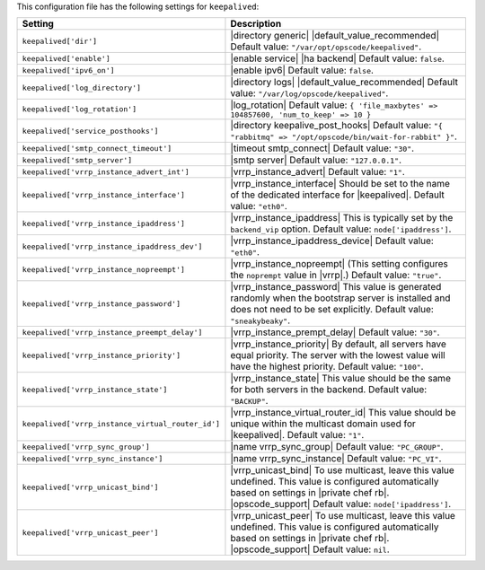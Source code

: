 .. The contents of this file are included in multiple topics.
.. This file should not be changed in a way that hinders its ability to appear in multiple documentation sets.

This configuration file has the following settings for ``keepalived``:

.. list-table::
   :widths: 200 300
   :header-rows: 1

   * - Setting
     - Description
   * - ``keepalived['dir']``
     - |directory generic| |default_value_recommended| Default value: ``"/var/opt/opscode/keepalived"``.
   * - ``keepalived['enable']``
     - |enable service| |ha backend| Default value: ``false``.
   * - ``keepalived['ipv6_on']``
     - |enable ipv6| Default value: ``false``.
   * - ``keepalived['log_directory']``
     - |directory logs| |default_value_recommended| Default value: ``"/var/log/opscode/keepalived"``.
   * - ``keepalived['log_rotation']``
     - |log_rotation| Default value: ``{ 'file_maxbytes' => 104857600, 'num_to_keep' => 10 }``
   * - ``keepalived['service_posthooks']``
     - |directory keepalive_post_hooks| Default value: ``"{ "rabbitmq" => "/opt/opscode/bin/wait-for-rabbit" }"``.
   * - ``keepalived['smtp_connect_timeout']``
     - |timeout smtp_connect| Default value: ``"30"``.
   * - ``keepalived['smtp_server']``
     - |smtp server| Default value: ``"127.0.0.1"``.
   * - ``keepalived['vrrp_instance_advert_int']``
     - |vrrp_instance_advert| Default value: ``"1"``.
   * - ``keepalived['vrrp_instance_interface']``
     - |vrrp_instance_interface| Should be set to the name of the dedicated interface for |keepalived|. Default value: ``"eth0"``.
   * - ``keepalived['vrrp_instance_ipaddress']``
     - |vrrp_instance_ipaddress| This is typically set by the ``backend_vip`` option. Default value: ``node['ipaddress']``.
   * - ``keepalived['vrrp_instance_ipaddress_dev']``
     - |vrrp_instance_ipaddress_device| Default value: ``"eth0"``. 
   * - ``keepalived['vrrp_instance_nopreempt']``
     - |vrrp_instance_nopreempt| (This setting configures the ``noprempt`` value in |vrrp|.) Default value: ``"true"``.
   * - ``keepalived['vrrp_instance_password']``
     - |vrrp_instance_password| This value is generated randomly when the bootstrap server is installed and does not need to be set explicitly. Default value: ``"sneakybeaky"``.
   * - ``keepalived['vrrp_instance_preempt_delay']``
     - |vrrp_instance_prempt_delay| Default value: ``"30"``.
   * - ``keepalived['vrrp_instance_priority']``
     - |vrrp_instance_priority| By default, all servers have equal priority. The server with the lowest value will have the highest priority. Default value: ``"100"``.
   * - ``keepalived['vrrp_instance_state']``
     - |vrrp_instance_state| This value should be the same for both servers in the backend. Default value: ``"BACKUP"``.
   * - ``keepalived['vrrp_instance_virtual_router_id']``
     - |vrrp_instance_virtual_router_id| This value should be unique within the multicast domain used for |keepalived|. Default value: ``"1"``.
   * - ``keepalived['vrrp_sync_group']``
     - |name vrrp_sync_group| Default value: ``"PC_GROUP"``.
   * - ``keepalived['vrrp_sync_instance']``
     - |name vrrp_sync_instance| Default value: ``"PC_VI"``.
   * - ``keepalived['vrrp_unicast_bind']``
     - |vrrp_unicast_bind| To use multicast, leave this value undefined. This value is configured automatically based on settings in |private chef rb|. |opscode_support| Default value: ``node['ipaddress']``.
   * - ``keepalived['vrrp_unicast_peer']``
     - |vrrp_unicast_peer| To use multicast, leave this value undefined. This value is configured automatically based on settings in |private chef rb|. |opscode_support| Default value: ``nil``.